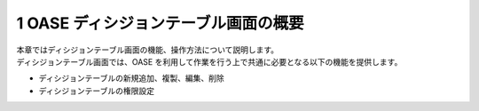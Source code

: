 ========================================
1 OASE ディシジョンテーブル画面の概要
========================================

| 本章ではディシジョンテーブル画面の機能、操作方法について説明します。
| ディシジョンテーブル画面では、OASE を利用して作業を行う上で共通に必要となる以下の機能を提供します。

* ディシジョンテーブルの新規追加、複製、編集、削除
* ディシジョンテーブルの権限設定
